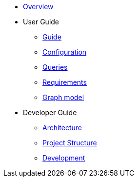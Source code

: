 * xref:index.adoc[Overview]
* User Guide
** xref:guide.adoc[Guide]
** xref:configuration.adoc[Configuration]
** xref:queries/index.adoc[Queries]
** xref:requirements.adoc[Requirements]
** xref:graph-model.adoc[Graph model]
* Developer Guide
** xref:architecture.adoc[Architecture]
** xref:project-structure.adoc[Project Structure]
** xref:development.adoc[Development]
// Hide default UI footer note by not including it on pages; keep minimal nav
